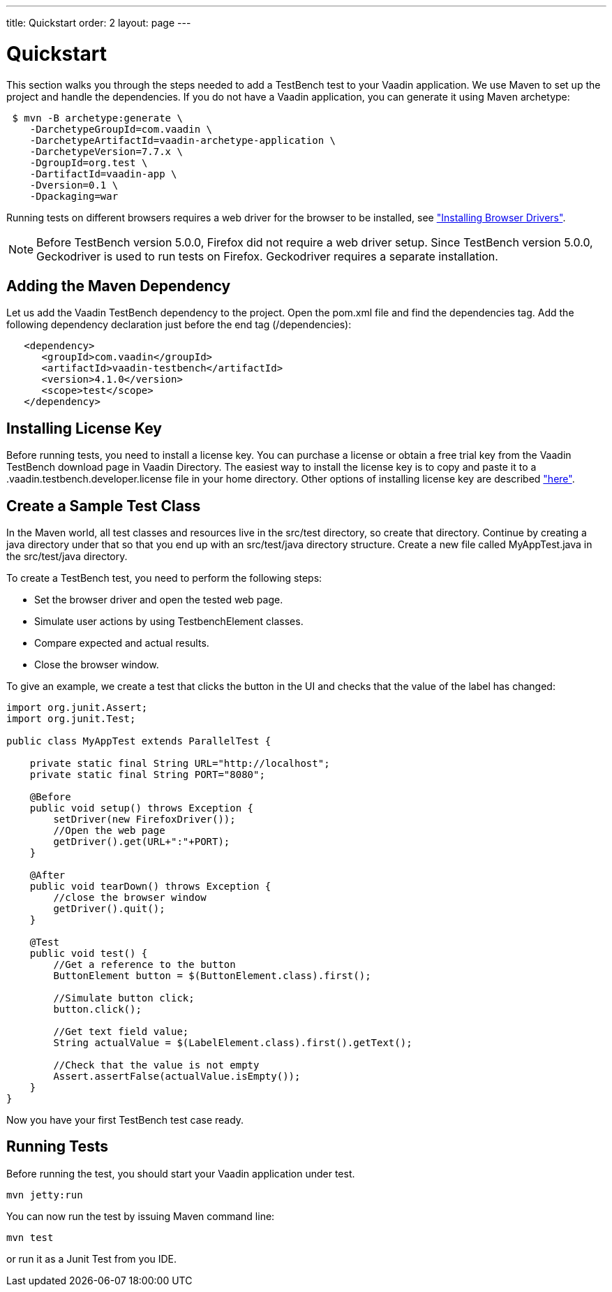---
title: Quickstart
order: 2
layout: page
---

[[testbench.quickstart]]
= Quickstart

This section walks you through the steps needed to add a TestBench test to your Vaadin application.
We use Maven to set up the project and handle the dependencies.
If you do not have a Vaadin application, you can generate it using Maven archetype:

[subs="normal"]
----
 [prompt]#$# [command]#mvn# -B archetype:generate \
    -DarchetypeGroupId=com.vaadin \
    -DarchetypeArtifactId=[replaceable]#vaadin-archetype-application# \
    -DarchetypeVersion=[replaceable]#7.7.x# \
    -DgroupId=[replaceable]#org.test# \
    -DartifactId=[replaceable]#vaadin-app# \
    -Dversion=[replaceable]#0.1# \
    -Dpackaging=war
----

Running tests on different browsers requires a web driver for the browser to be installed,
see <<dummy/../../testbench/setup/testbench-installation#testbench.installation.browserdrivers,"Installing Browser Drivers">>.

[NOTE]
Before TestBench version 5.0.0, Firefox did not require a web driver setup.
Since TestBench version 5.0.0, Geckodriver is used to run tests on Firefox.
Geckodriver requires a separate installation.

[[testbench.quickstart.adding-dependency]]
== Adding the Maven Dependency
Let us add the Vaadin TestBench dependency to the project.
Open the [filename]#pom.xml# file and find the [elementname]#dependencies# tag.
Add the following dependency declaration just before the end tag ([elementname]#/dependencies#):
[subs="normal"]
----
   <dependency>
      <groupId>com.vaadin</groupId>
      <artifactId>vaadin-testbench</artifactId>
      <version>4.1.0</version>
      <scope>test</scope>
   </dependency>
----
[subs="normal"]

[[testbench.quickstart.installing-key]]
== Installing License Key
Before running tests, you need to install a license key.
You can purchase a license or obtain a free trial key from the Vaadin TestBench download page in Vaadin Directory.
The easiest way to install the license key is to copy and paste it to a [filename]#.vaadin.testbench.developer.license# file in your home directory.
Other options of installing license key are described <<dummy/../../testbench/setup/testbench-license#testbench-license,"here">>.


[[testbench.quickstart.create-a-test-class]]
== Create a Sample Test Class

In the Maven world, all test classes and resources live in the [filename]#src/test# directory, so create that directory.
Continue by creating a java directory under that so that you end up with an [literal]#src/test/java# directory structure.
Create a new file called [filename]#MyAppTest.java# in the [filename]#src/test/java# directory.

To create a TestBench test, you need to perform the following steps:

* Set the browser driver and open the tested web page.
* Simulate user actions by using TestbenchElement classes.
* Compare expected and actual results.
* Close the browser window.

To give an example, we create a test that clicks the button in the UI and checks that the value of the label has changed:

[source, java]
----
import org.junit.Assert;
import org.junit.Test;

public class MyAppTest extends ParallelTest {

    private static final String URL="http://localhost";
    private static final String PORT="8080";

    @Before
    public void setup() throws Exception {
        setDriver(new FirefoxDriver());
        //Open the web page
        getDriver().get(URL+":"+PORT);
    }

    @After
    public void tearDown() throws Exception {
        //close the browser window
        getDriver().quit();
    }

    @Test
    public void test() {
        //Get a reference to the button
        ButtonElement button = $(ButtonElement.class).first();

        //Simulate button click;
        button.click();

        //Get text field value;
        String actualValue = $(LabelElement.class).first().getText();

        //Check that the value is not empty
        Assert.assertFalse(actualValue.isEmpty());
    }
}
----
Now you have your first TestBench test case ready.

== Running Tests
Before running the test, you should start your Vaadin application under test.
----
mvn jetty:run
----

You can now run the test by issuing Maven command line:
----
mvn test
----

or run it as a Junit Test from you IDE.